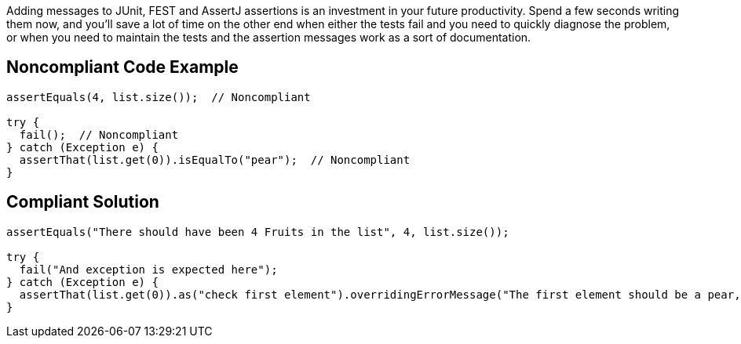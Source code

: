 Adding messages to JUnit, FEST and AssertJ assertions is an investment in your future productivity. Spend a few seconds writing them now, and you'll save a lot of time on the other end when either the tests fail and you need to quickly diagnose the problem, or when you need to maintain the tests and the assertion messages work as a sort of documentation.

== Noncompliant Code Example

----
assertEquals(4, list.size());  // Noncompliant

try {
  fail();  // Noncompliant
} catch (Exception e) {
  assertThat(list.get(0)).isEqualTo("pear");  // Noncompliant
}
----

== Compliant Solution

----
assertEquals("There should have been 4 Fruits in the list", 4, list.size());

try {
  fail("And exception is expected here");
} catch (Exception e) {
  assertThat(list.get(0)).as("check first element").overridingErrorMessage("The first element should be a pear, not a %s", list.get(0)).isEqualTo("pear"); 
}
----
